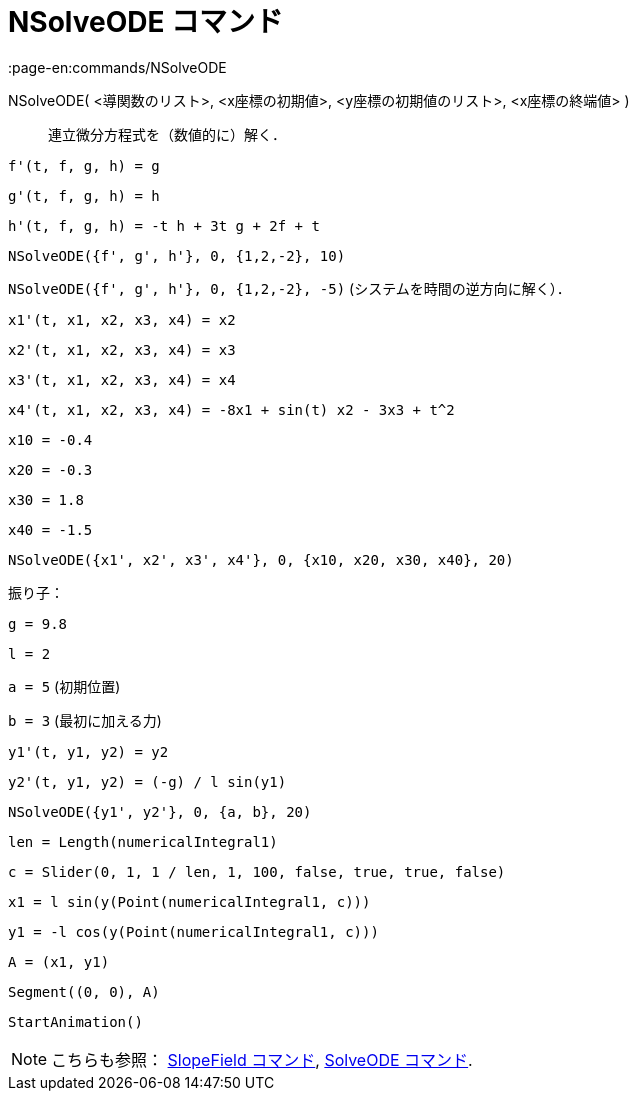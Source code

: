 = NSolveODE コマンド
:page-en:commands/NSolveODE
ifdef::env-github[:imagesdir: /ja/modules/ROOT/assets/images]

NSolveODE( <導関数のリスト>, <x座標の初期値>, <y座標の初期値のリスト>, <x座標の終端値> )::
  連立微分方程式を（数値的に）解く．

[EXAMPLE]
====

`++f'(t, f, g, h) = g ++`

`++g'(t, f, g, h) = h++`

`++h'(t, f, g, h) = -t h + 3t g + 2f + t++`

`++NSolveODE({f', g', h'}, 0, {1,2,-2}, 10)++`

`++NSolveODE({f', g', h'}, 0, {1,2,-2}, -5)++` (システムを時間の逆方向に解く）．

====

[EXAMPLE]
====

`++x1'(t, x1, x2, x3, x4) = x2++`

`++x2'(t, x1, x2, x3, x4) = x3++`

`++x3'(t, x1, x2, x3, x4) = x4++`

`++x4'(t, x1, x2, x3, x4) = -8x1 + sin(t) x2 - 3x3 + t^2++`

`++x10 = -0.4++`

`++x20 = -0.3++`

`++x30 = 1.8++`

`++x40 = -1.5++`

`++NSolveODE({x1', x2', x3', x4'}, 0, {x10, x20, x30, x40}, 20)++`

====

[EXAMPLE]
====

振り子：

`++g = 9.8++`

`++l = 2++`

`++a = 5++` (初期位置)

`++b = 3++` (最初に加える力)

`++y1'(t, y1, y2) = y2++`

`++y2'(t, y1, y2) = (-g) / l sin(y1) ++`

`++NSolveODE({y1', y2'}, 0, {a, b}, 20) ++`

`++len = Length(numericalIntegral1) ++`

`++c = Slider(0, 1, 1 / len, 1, 100, false, true, true, false) ++`

`++x1 = l sin(y(Point(numericalIntegral1, c))) ++`

`++y1 = -l cos(y(Point(numericalIntegral1, c))) ++`

`++A = (x1, y1) ++`

`++Segment((0, 0), A)++`

`++StartAnimation()++`

====

[NOTE]
====

こちらも参照： xref:/commands/SlopeField.adoc[SlopeField コマンド], xref:/commands/SolveODE.adoc[SolveODE コマンド].

====
